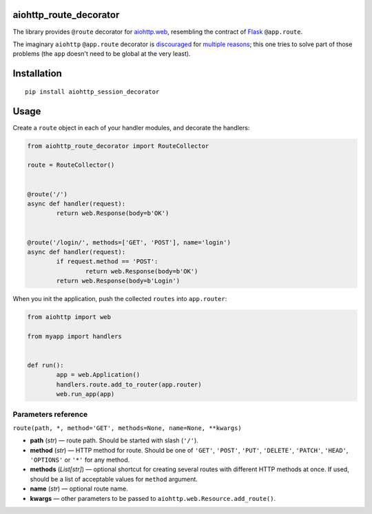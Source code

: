 aiohttp_route_decorator
=======================

The library provides ``@route`` decorator for `aiohttp.web`_, resembling the contract of Flask_ ``@app.route``.

.. _aiohttp.web: https://aiohttp.readthedocs.io/en/latest/web.html
.. _Flask: http://flask.pocoo.org/docs/0.11/quickstart/#routing

The imaginary ``aiohttp`` ``@app.route`` decorator is discouraged_ for multiple_ reasons_; this one tries to solve part of those problems (the ``app`` doesn't need to be global at the very least).

.. _discouraged: http://aiohttp.readthedocs.io/en/stable/faq.html
.. _multiple: https://github.com/KeepSafe/aiohttp/issues/428
.. _reasons: https://github.com/KeepSafe/aiohttp/pull/195


Installation
============

::

        pip install aiohttp_session_decorator


Usage
=====

Create a ``route`` object in each of your handler modules, and decorate the handlers:

.. code:: python

	from aiohttp_route_decorator import RouteCollector

	route = RouteCollector()


	@route('/')
	async def handler(request):
		return web.Response(body=b'OK')


	@route('/login/', methods=['GET', 'POST'], name='login')
	async def handler(request):
		if request.method == 'POST':
			return web.Response(body=b'OK')
		return web.Response(body=b'Login')
		

When you init the application, push the collected ``routes`` into ``app.router``:

.. code:: python

	from aiohttp import web

	from myapp import handlers


	def run():
		app = web.Application()
		handlers.route.add_to_router(app.router)
		web.run_app(app)


Parameters reference
--------------------

``route(path, *, method='GET', methods=None, name=None, **kwargs)``

- **path** (*str*) — route path. Should be started with slash (``'/'``).
- **method** (*str*) — HTTP method for route. Should be one of ``'GET'``, ``'POST'``, ``'PUT'``, ``'DELETE'``, ``'PATCH'``, ``'HEAD'``, ``'OPTIONS'`` or ``'*'`` for any method.
- **methods** (*List[str]*) — optional shortcut for creating several routes with different HTTP methods at once. If used, should be a list of acceptable values for ``method`` argument.
- **name** (*str*) — optional route name.
- **kwargs** — other parameters to be passed to ``aiohttp.web.Resource.add_route()``.